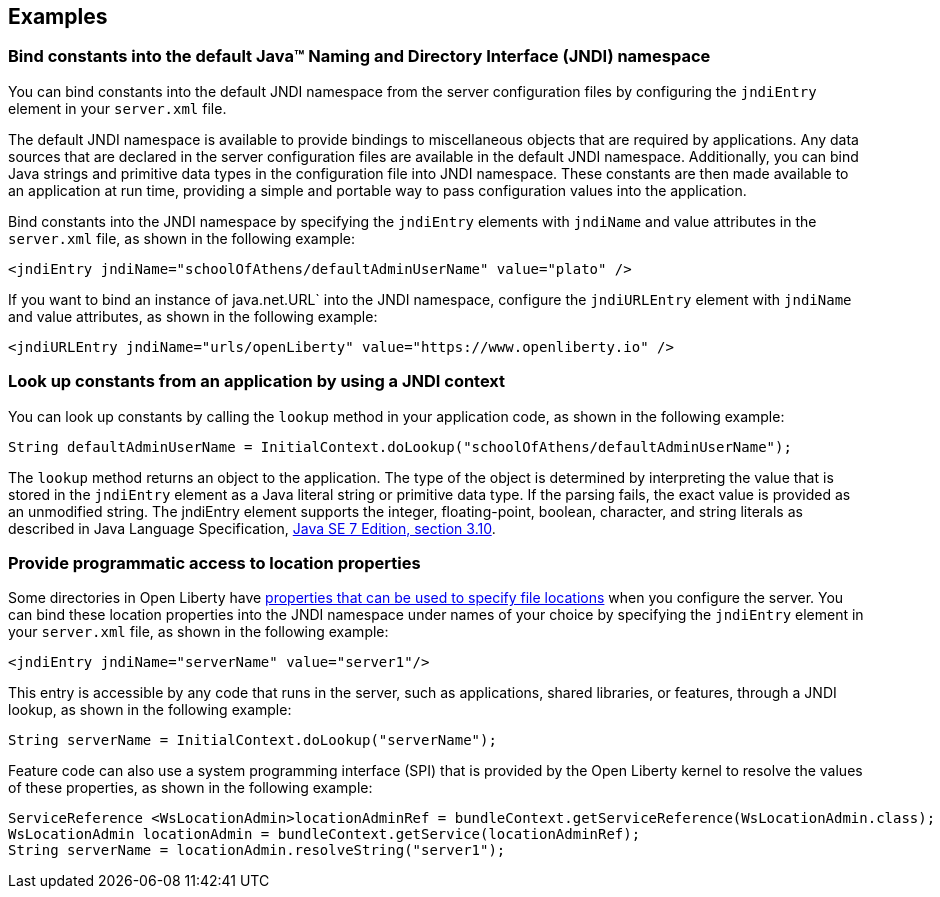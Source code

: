 
== Examples

=== Bind constants into the default Java™ Naming and Directory Interface (JNDI) namespace

You can bind constants into the default JNDI namespace from the server configuration files by configuring the `jndiEntry` element in your `server.xml` file.

The default JNDI namespace is available to provide bindings to miscellaneous objects that are required by applications. Any data sources that are declared in the server configuration files are available in the default JNDI namespace. Additionally, you can bind Java strings and primitive data types in the configuration file into JNDI namespace. These constants are then made available to an application at run time, providing a simple and portable way to pass configuration values into the application.

Bind constants into the JNDI namespace by specifying the `jndiEntry` elements with `jndiName` and value attributes in the `server.xml` file, as shown in the following example:

[source,xml]
----
<jndiEntry jndiName="schoolOfAthens/defaultAdminUserName" value="plato" />
----

If you want to bind an instance of java.net.URL` into the JNDI namespace, configure the `jndiURLEntry` element with `jndiName` and value attributes, as shown in the following example:

[source,xml]
----
<jndiURLEntry jndiName="urls/openLiberty" value="https://www.openliberty.io" />
----
=== Look up constants from an application by using a JNDI context

You can look up constants by calling the `lookup` method  in your application code, as shown in the following example:

[source,java]
----
String defaultAdminUserName = InitialContext.doLookup("schoolOfAthens/defaultAdminUserName");
----

The `lookup` method returns an object to the application. The type of the object is determined by interpreting the value that is stored in the `jndiEntry` element as a Java literal string or primitive data type. If the parsing fails, the exact value is provided as an unmodified string.
The jndiEntry element supports the integer, floating-point, boolean, character, and string literals as described in Java Language Specification, https://docs.oracle.com/javase/specs/jls/se7/html/jls-3.html#jls-3.10[Java SE 7 Edition, section 3.10].

=== Provide programmatic access to location properties

Some directories in Open Liberty have xref:ROOT:directory-locations-properties.adoc[properties that can be used to specify file locations] when you configure the server. You can bind these location properties into the JNDI namespace under names of your choice by specifying the `jndiEntry` element in your `server.xml` file, as shown in the following example:

[source,xml]
----
<jndiEntry jndiName="serverName" value="server1"/>
----

This entry is accessible by any code that runs in the server, such as applications, shared libraries, or features, through a JNDI lookup, as shown in the following example:

[source,java]
----
String serverName = InitialContext.doLookup("serverName");
----

Feature code can also use a system programming interface (SPI) that is provided by the Open Liberty kernel to resolve the values of these properties, as shown in the following example:

[source,java]
----
ServiceReference <WsLocationAdmin>locationAdminRef = bundleContext.getServiceReference(WsLocationAdmin.class);
WsLocationAdmin locationAdmin = bundleContext.getService(locationAdminRef);
String serverName = locationAdmin.resolveString("server1");
----

